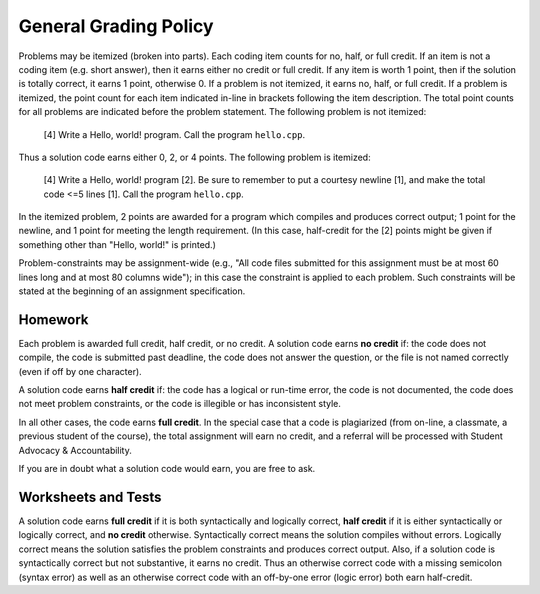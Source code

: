 General Grading Policy
======================

Problems may be itemized (broken into parts).  Each coding item counts for no,
half, or full credit.  If an item is not a coding item (e.g. short answer),
then it earns either no credit or full credit. If any item is worth 1 point,
then if the solution is totally correct, it earns 1 point, otherwise 0.  If a
problem is not itemized, it earns no, half, or full credit. If a problem is
itemized, the point count for each item indicated in-line in brackets following
the item description. The total point counts for all problems are indicated
before the problem statement. The following problem is not itemized:

 [4] Write a Hello, world! program. Call the program ``hello.cpp``.

Thus a solution code earns either 0, 2, or 4 points. The following problem is
itemized:

 [4] Write a Hello, world! program [2]. Be sure to remember to put a courtesy
 newline [1], and make the total code <=5 lines [1]. Call the program
 ``hello.cpp``.

In the itemized problem, 2 points are awarded for a program which compiles and
produces correct output; 1 point for the newline, and 1 point for meeting the
length requirement. (In this case, half-credit for the [2] points might be
given if something other than "Hello, world!" is printed.)

Problem-constraints may be assignment-wide (e.g., "All code files submitted for
this assignment must be at most 60 lines long and at most 80 columns wide"); in
this case the constraint is applied to each problem. Such constraints will be
stated at the beginning of an assignment specification.

Homework
--------

Each problem is awarded full credit, half credit, or no credit. A solution code
earns **no credit** if: the code does not compile, the code is submitted past
deadline, the code does not answer the question, or the file is not named
correctly (even if off by one character).

A solution code earns **half credit** if: the code has a logical or run-time
error, the code is not documented, the code does not meet problem constraints,
or the code is illegible or has inconsistent style.

In all other cases, the code earns **full credit**.  In the special case that a
code is plagiarized (from on-line, a classmate, a previous student of the
course), the total assignment will earn no credit, and a referral will be
processed with Student Advocacy & Accountability.

If you are in doubt what a solution code would earn, you are free to ask.

Worksheets and Tests
--------------------

A solution code earns **full credit** if it is both syntactically and logically
correct, **half credit** if it is either syntactically or logically correct,
and **no credit** otherwise.  Syntactically correct means the solution compiles
without errors. Logically correct means the solution satisfies the problem
constraints and produces correct output.  Also, if a solution code is
syntactically correct but not substantive, it earns no credit. Thus an
otherwise correct code with a missing semicolon (syntax error) as well as an
otherwise correct code with an off-by-one error (logic error) both earn
half-credit.

